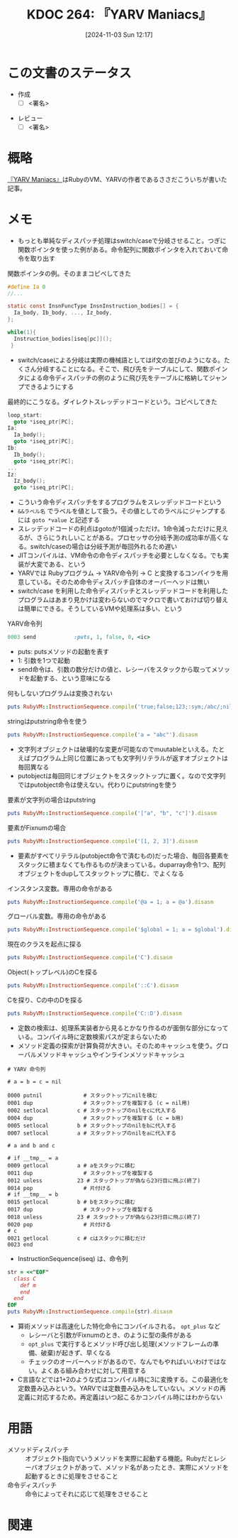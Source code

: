 :properties:
:ID: 20241103T121759
:mtime:    20241116135019
:ctime:    20241103121812
:end:
#+title:      KDOC 264: 『YARV Maniacs』
#+date:       [2024-11-03 Sun 12:17]
#+filetags:   :draft:book:
#+identifier: 20241103T121759

# (denote-rename-file-using-front-matter (buffer-file-name) 0)
# (save-excursion (while (re-search-backward ":draft" nil t) (replace-match "")))
# (flush-lines "^\\#\s.+?")

# ====ポリシー。
# 1ファイル1アイデア。
# 1ファイルで内容を完結させる。
# 常にほかのエントリとリンクする。
# 自分の言葉を使う。
# 参考文献を残しておく。
# 文献メモの場合は、感想と混ぜないこと。1つのアイデアに反する
# ツェッテルカステンの議論に寄与するか。それで本を書けと言われて書けるか
# 頭のなかやツェッテルカステンにある問いとどのようにかかわっているか
# エントリ間の接続を発見したら、接続エントリを追加する。カード間にあるリンクの関係を説明するカード。
# アイデアがまとまったらアウトラインエントリを作成する。リンクをまとめたエントリ。
# エントリを削除しない。古いカードのどこが悪いかを説明する新しいカードへのリンクを追加する。
# 恐れずにカードを追加する。無意味の可能性があっても追加しておくことが重要。
# 個人の感想・意思表明ではない。事実や書籍情報に基づいている

# ====永久保存メモのルール。
# 自分の言葉で書く。
# 後から読み返して理解できる。
# 他のメモと関連付ける。
# ひとつのメモにひとつのことだけを書く。
# メモの内容は1枚で完結させる。
# 論文の中に組み込み、公表できるレベルである。

# ====水準を満たす価値があるか。
# その情報がどういった文脈で使えるか。
# どの程度重要な情報か。
# そのページのどこが本当に必要な部分なのか。
# 公表できるレベルの洞察を得られるか

# ====フロー。
# 1. 「走り書きメモ」「文献メモ」を書く
# 2. 1日1回既存のメモを見て、自分自身の研究、思考、興味にどのように関係してくるかを見る
# 3. 追加すべきものだけ追加する

* この文書のステータス
:PROPERTIES:
:Effort:   2:00
:END:
:LOGBOOK:
CLOCK: [2024-11-16 Sat 13:25]--[2024-11-16 Sat 13:50] =>  0:25
CLOCK: [2024-11-16 Sat 08:56]--[2024-11-16 Sat 09:21] =>  0:25
CLOCK: [2024-11-16 Sat 00:36]--[2024-11-16 Sat 01:01] =>  0:25
CLOCK: [2024-11-10 Sun 09:31]--[2024-11-10 Sun 09:56] =>  0:25
CLOCK: [2024-11-04 Mon 23:54]--[2024-11-05 Tue 00:19] =>  0:25
CLOCK: [2024-11-04 Mon 22:48]--[2024-11-04 Mon 23:13] =>  0:25
CLOCK: [2024-11-04 Mon 21:56]--[2024-11-04 Mon 22:21] =>  0:25
CLOCK: [2024-11-04 Mon 21:31]--[2024-11-04 Mon 21:56] =>  0:25
:END:
- 作成
  - [ ] <署名>
# (progn (kill-line -1) (insert (format "  - [X] %s 貴島" (format-time-string "%Y-%m-%d"))))
- レビュー
  - [ ] <署名>
# (progn (kill-line -1) (insert (format "  - [X] %s 貴島" (format-time-string "%Y-%m-%d"))))

# チェックリスト ================
# 関連をつけた。
# タイトルがフォーマット通りにつけられている。
# 内容をブラウザに表示して読んだ(作成とレビューのチェックは同時にしない)。
# 文脈なく読めるのを確認した。
# おばあちゃんに説明できる。
# いらない見出しを削除した。
# タグを適切にした。
# すべてのコメントを削除した。
* 概略
# 内容を端的に説明する短い文
[[https://magazine.rubyist.net/articles/0006/0006-YarvManiacs.html][『YARV Maniacs』]]はRubyのVM、YARVの作者であるささだこういちが書いた記事。
* メモ

- もっとも単純なディスパッチ処理はswitch/caseで分岐させること。つぎに関数ポインタを使った例がある。命令配列に関数ポインタを入れておいて命令を取り出す

#+caption: 関数ポインタの例。そのままコピペしてきた
#+begin_src c
  #define Ia 0
  //...

  static const InsnFuncType InsnInstruction_bodies[] = {
    Ia_body, Ib_body, ..., Iz_body,
  };

  while(1){
    Instruction_bodies[iseq[pc]]();
   }
#+end_src

- switch/caseによる分岐は実際の機械語としてはif文の並びのようになる。たくさん分岐することになる。そこで、飛び先をテーブルにして、関数ポインタによる命令ディスパッチの例のように飛び先をテーブルに格納してジャンプできるようにする

#+caption: 最終的にこうなる。ダイレクトスレッデッドコードという。コピペしてきた
#+begin_src c
  loop_start:
    goto *iseq_ptr[PC];
  Ia:
    Ia_body();
    goto *iseq_ptr[PC];
  Ib:
    Ib_body();
    goto *iseq_ptr[PC];
  ...
  Iz:
    Iz_body();
    goto *iseq_ptr[PC];
#+end_src

- こういう命令ディスパッチをするプログラムをスレッデッドコードという
- ~&&ラベル名~ でラベルを値として扱う。その値としてのラベルにジャンプするには ~goto *value~ と記述する
- スレッデッドコードの利点はgotoが1個減っただけ。1命令減っただけに見えるが、さらにうれしいことがある。プロセッサの分岐予測の成功率が高くなる。switch/caseの場合は分岐予測が毎回外れるため遅い
- JITコンパイルは、VM命令の命令ディスパッチを必要としなくなる。でも実装が大変である、という
- YARVでは Rubyプログラム -> YARV命令列 -> C と変換するコンパイラを用意している。そのため命令ディスパッチ自体のオーバーヘッドは無い
- switch/case を利用した命令ディスパッチとスレッデッドコードを利用したプログラムはあまり見かけは変わらないのでマクロで書いておけば切り替えは簡単にできる。そうしているVMや処理系は多い、という

#+caption: YARV命令列
#+begin_src ruby
0003 send            :puts, 1, false, 0, <ic>
#+end_src

- puts: putsメソッドの起動を表す
- 1: 引数を1つで起動
- send命令は、引数の数分だけの値と、レシーバをスタックから取ってメソッドを起動する、という意味になる

#+caption: 何もしないプログラムは変換されない
#+begin_src ruby :results output
puts RubyVM::InstructionSequence.compile('true;false;123;:sym;/abc/;nil').disasm
#+end_src

#+RESULTS:
#+begin_src
== disasm: #<ISeq:<compiled>@<compiled>:1 (1,0)-(1,29)> (catch: FALSE)
0000 putnil                                                           (   1)[Li]
0001 leave
#+end_src

#+caption: stringはputstring命令を使う
#+begin_src ruby :results output
puts RubyVM::InstructionSequence.compile('a = "abc"').disasm
#+end_src

#+RESULTS:
#+begin_src
== disasm: #<ISeq:<compiled>@<compiled>:1 (1,0)-(1,9)> (catch: FALSE)
local table (size: 1, argc: 0 [opts: 0, rest: -1, post: 0, block: -1, kw: -1@-1, kwrest: -1])
[ 1] a@0
0000 putstring                              "abc"                     (   1)[Li]
0002 dup
0003 setlocal_WC_0                          a@0
0005 leave
#+end_src

- 文字列オブジェクトは破壊的な変更が可能なのでmuutableといえる。たとえばプログラム上同じ位置にあっても文字列リテラルが返すオブジェクトは毎回異なる
- putobjectは毎回同じオブジェクトをスタックトップに置く。なので文字列ではputobject命令は使えない。代わりにputstringを使う

#+caption: 要素が文字列の場合はputstring
#+begin_src ruby :results output
puts RubyVM::InstructionSequence.compile('["a", "b", "c"]').disasm
#+end_src

#+RESULTS:
#+begin_src
== disasm: #<ISeq:<compiled>@<compiled>:1 (1,0)-(1,15)> (catch: FALSE)
0000 putstring                              "a"                       (   1)[Li]
0002 putstring                              "b"
0004 putstring                              "c"
0006 newarray                               3
0008 leave
#+end_src

#+caption: 要素がFixnumの場合
#+begin_src ruby :results output
puts RubyVM::InstructionSequence.compile('[1, 2, 3]').disasm
#+end_src

#+RESULTS:
#+begin_src
== disasm: #<ISeq:<compiled>@<compiled>:1 (1,0)-(1,9)> (catch: FALSE)
0000 duparray                               [1, 2, 3]                 (   1)[Li]
0002 leave
#+end_src

- 要素がすべてリテラル(putobject命令で済むもの)だった場合、毎回各要素をスタックに積まなくても作るものが決まっている。duparray命令1つ、配列オブジェクトをdupしてスタックトップに積む、でよくなる

#+caption: インスタンス変数。専用の命令がある
#+begin_src ruby :results output
puts RubyVM::InstructionSequence.compile('@a = 1; a = @a').disasm
#+end_src

#+RESULTS:
#+begin_src
== disasm: #<ISeq:<compiled>@<compiled>:1 (1,0)-(1,14)> (catch: FALSE)
local table (size: 1, argc: 0 [opts: 0, rest: -1, post: 0, block: -1, kw: -1@-1, kwrest: -1])
[ 1] a@0
0000 putobject_INT2FIX_1_                                             (   1)[Li]
0001 setinstancevariable                    :@a, <is:0>
0004 getinstancevariable                    :@a, <is:0>
0007 dup
0008 setlocal_WC_0                          a@0
0010 leave
#+end_src

#+caption: グローバル変数。専用の命令がある
#+begin_src ruby :results output
puts RubyVM::InstructionSequence.compile('$global = 1; a = $global').disasm
#+end_src

#+RESULTS:
#+begin_src
== disasm: #<ISeq:<compiled>@<compiled>:1 (1,0)-(1,24)> (catch: FALSE)
local table (size: 1, argc: 0 [opts: 0, rest: -1, post: 0, block: -1, kw: -1@-1, kwrest: -1])
[ 1] a@0
0000 putobject_INT2FIX_1_                                             (   1)[Li]
0001 setglobal                              :$global
0003 getglobal                              :$global
0005 dup
0006 setlocal_WC_0                          a@0
0008 leave
#+end_src

#+caption: 現在のクラスを起点に探る
#+begin_src ruby :results output
puts RubyVM::InstructionSequence.compile('C').disasm
#+end_src

#+RESULTS:
#+begin_src
== disasm: #<ISeq:<compiled>@<compiled>:1 (1,0)-(1,1)> (catch: FALSE)
0000 opt_getinlinecache                     9, <is:0>                 (   1)[Li]
0003 putobject                              true
0005 getconstant                            :C
0007 opt_setinlinecache                     <is:0>
0009 leave
#+end_src

#+caption: Object(トップレベル)のCを探る
#+begin_src ruby :results output
puts RubyVM::InstructionSequence.compile('::C').disasm
#+end_src

#+RESULTS:
#+begin_src
== disasm: #<ISeq:<compiled>@<compiled>:1 (1,0)-(1,3)> (catch: FALSE)
0000 opt_getinlinecache                     12, <is:0>                (   1)[Li]
0003 pop
0004 putobject                              Object
0006 putobject                              true
0008 getconstant                            :C
0010 opt_setinlinecache                     <is:0>
0012 leave
#+end_src

#+caption: Cを探り、Cの中のDを探る
#+begin_src ruby :results output
puts RubyVM::InstructionSequence.compile('C::D').disasm
#+end_src

#+RESULTS:
#+begin_src
== disasm: #<ISeq:<compiled>@<compiled>:1 (1,0)-(1,4)> (catch: FALSE)
0000 opt_getinlinecache                     13, <is:0>                (   1)[Li]
0003 putobject                              true
0005 getconstant                            :C
0007 putobject                              false
0009 getconstant                            :D
0011 opt_setinlinecache                     <is:0>
0013 leave
#+end_src

- 定数の検索は、処理系実装者から見るとかなり作るのが面倒な部分になっている。コンパイル時に定数検索パスが定まらないため
- メソッド定義の探索が計算負荷が大きい。そのためキャッシュを使う。グローバルメソッドキャッシュやインラインメソッドキャッシュ

#+begin_src
# YARV 命令列

# a = b = c = nil

0000 putnil             # スタックトップにnilを積む
0001 dup                # スタックトップを複製する (c = nil用)
0002 setlocal         c # スタックトップのnilをcに代入する
0004 dup                # スタックトップを複製する (c = b用)
0005 setlocal         b # スタックトップのnilをbに代入する
0007 setlocal         a # スタックトップのnilをaに代入する

# a and b and c

# if __tmp__ = a
0009 getlocal         a # aをスタックに積む
0011 dup                # スタックトップを複製する
0012 unless           23 # スタックトップが偽なら23行目に飛ぶ(終了)
0014 pop                # 片付ける
# if __tmp__ = b
0015 getlocal         b # bをスタックに積む
0017 dup                # スタックトップを複製する
0018 unless           23 # スタックトップが偽なら23行目に飛ぶ(終了)
0020 pop                # 片付ける
# c
0021 getlocal         c # cはスタックに積むだけ
0023 end
#+end_src

- InstructionSequence(iseq) は、命令列

#+begin_src ruby :results output
  str = <<"EOF"
    class C
      def m
      end
    end
  EOF
  puts RubyVM::InstructionSequence.compile(str).disasm
#+end_src

#+RESULTS:
#+begin_src
== disasm: #<ISeq:<compiled>@<compiled>:1 (1,0)-(4,5)> (catch: FALSE)
0000 putspecialobject                       3                         (   1)[Li]
0002 putnil
0003 defineclass                            :C, <class:C>, 0
0007 leave

== disasm: #<ISeq:<class:C>@<compiled>:1 (1,2)-(4,5)> (catch: FALSE)
0000 definemethod                           :m, m                     (   2)[LiCl]
0003 putobject                              :m
0005 leave                                                            (   4)[En]

== disasm: #<ISeq:m@<compiled>:2 (2,4)-(3,7)> (catch: FALSE)
0000 putnil                                                           (   2)[Ca]
0001 leave                                                            (   3)[Re]
#+end_src

- 算術メソッドは高速化した特化命令にコンパイルされる。 ~opt_plus~ など
  - レシーバと引数がFixnumのとき、のように型の条件がある
  - ~opt_plus~ で実行するとメソッド呼び出し処理(メソッドフレームの準備、破棄)が起きず、早くなる
  - チェックのオーバーヘッドがあるので、なんでもやればいいわけではない。よくある組み合わせに対して用意する
- C言語などでは1+2のような式はコンパイル時に3に変換する。この最適化を定数畳み込みという。YARVでは定数畳み込みをしていない。メソッドの再定義に対応するため。再定義はいつ起こるかコンパイル時にはわからない

* 用語

- メソッドディスパッチ :: オブジェクト指向でいうメソッドを実際に起動する機能。Rubyだとレシーバオブジェクトがあって、メソッド名があったとき、実際にメソッドを起動するときに処理をさせること
- 命令ディスパッチ :: 命令によってそれに応じて処理をさせること

* 関連
# 関連するエントリ。なぜ関連させたか理由を書く。意味のあるつながりを意識的につくる。
# この事実は自分のこのアイデアとどう整合するか。
# この現象はあの理論でどう説明できるか。
# ふたつのアイデアは互いに矛盾するか、互いを補っているか。
# いま聞いた内容は以前に聞いたことがなかったか。
# メモ y についてメモ x はどういう意味か。

